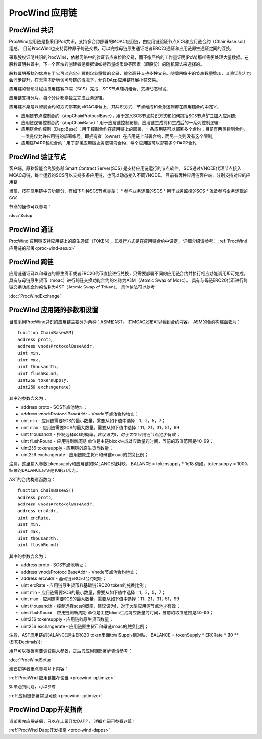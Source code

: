 .. _proc-wind:

ProcWind 应用链
--------------

ProcWind 共识
====================

ProcWind应用链是指采用PoS共识，支持多合约部署的MOAC应用链，由应用链验证节点SCS和应用链合约（ChainBase.sol）组成。
目前ProcWind也支持两种原子跨链交换，可以完成母链原生通证或者ERC20通证和应用链原生通证之间的互换。

采取股权证明共识的ProcWind，依赖网络中的验证节点来检验交易，而不像严格的工作量证明(PoW)那样需要处理大量数据。在股权证明共识中，下一个区块的创建者是根据诸如持币量或币龄等因素（即股份）的随机算法来选择的。

股权证明系统的优点在于它可以完全扩展到企业量级的交易、能效高并支持多种交易。随着网络中的节点数量增加，其验证能力也会同步提升，在无需不断地访问母链的情况下，允许DApp应用链开展小额交易。

应用链的验证过程由应用链客户端（SCS）完成，SCS节点随机组合，支持动态增减。

应用链支持分片，每个分片都能独立完成业务逻辑。

应用链本身是以智能合约的方式部署到MOAC平台上，其共识方式、节点组成和业务逻辑都在应用链合约中定义。

* 应用链节点控制合约（AppChainProtocolBase），用于定义SCS节点共识方式和如何包括SCS节点矿工加入应用链;
* 应用链逻辑控制合约（AppChainBase）：用于应用链控制逻辑，应用链生成前和生成后的一系列控制逻辑;
* 应用链合约控制（DappBase）：用于控制合约在应用链上的部署，一条应用链可以部署多个合约；目前有两类控制合约，一类是仅允许应用链的部署帐号，即拥有者（owner）在应用链上部署合约，而另一类则没有这个限制;
* 应用链DAPP智能合约：用于部署应用链业务逻辑的合约，每个应用链可以部署多个DAPP合约;


ProcWind 验证节点
================

客户端，原称智能合约服务器 Smart Contract Server(SCS) 是支持应用链运行的节点软件。
SCS通过VNODE代理节点接入MOAC母链，每个运行的SCS可以支持多条应用链，也可以动态接入不同VNODE。
目前有两种应用链客户端，分别支持对应的应用链

当前，按在应用链中的功能分，有如下几种SCS节点类型：
* 参与业务逻辑的SCS
* 用于业务监控的SCS
* 准备参与业务逻辑的SCS

节点的操作可以参考：

:doc:`Setup`

ProcWind 通证
====================

ProcWind 应用链支持应用链上的原生通证（TOKEN），其发行方式是在应用链合约中设定，
详细介绍请参考：
:ref:`ProcWind 应用链的部署<proc-wind-setup>` 


ProcWind 跨链
====================

应用链通证可以和母链的原生货币或者ERC20代币直接进行兑换，只需要部署不同的应用链合约并执行相应功能调用即可完成。
具有与母链原生货币（moac）进行跨链交换功能合约的名称为ASM（Atomic Swap of Moac）。
具有与母链ERC20代币进行跨链交换功能合约的名称为AST（Atomic Swap of Token）。
具体做法可以参考：

:doc:`ProcWindExchange`

ProcWind 应用链的参数和设置
=========================

目前采用ProcWind共识的应用链主要分为两种：ASM和AST。
在MOAC发布可以看到合约内容。
ASM的合约构建函数为：
:: 
    function ChainBaseASM(
    address proto, 
    address vnodeProtocolBaseAddr, 
    uint min, 
    uint max, 
    uint thousandth, 
    uint flushRound, 
    uint256 tokensupply, 
    uint256 exchangerate)

其中的参数含义为：

* address proto - SCS节点池地址；
* address vnodeProtocolBaseAddr - Vnode节点池合约地址；
* uint min - 应用链需要SCS的最小数量，需要从如下值中选择：1，3，5，7；
* uint max - 应用链需要SCS的最大数量，需要从如下值中选择：11，21，31，51，99
* uint thousandth - 控制选择scs的概率，建议设为1，对于大型应用链节点池才有效；
* uint flushRound - 应用链刷新周期  单位是主链block生成对应数量的时间，当前的取值范围是40-99；
* uint256 tokensupply - 应用链的原生货币数量；
* uint256 exchangerate - 应用链原生货币和母链moac的兑换比例；

注意，这里输入参数tokensupply和应用链的BALANCE相对映，
BALANCE = tokensupply * 1e18
例如，tokensupply = 1000，结果的BALANCE应该是10的21次方。

AST的合约构建函数为：
:: 
    function ChainBaseAST(
    address proto, 
    address vnodeProtocolBaseAddr, 
    address ercAddr,  
    uint ercRate,
    uint min, 
    uint max, 
    uint thousandth, 
    uint flushRound)

其中的参数含义为：

* address proto - SCS节点池地址；
* address vnodeProtocolBaseAddr - Vnode节点池合约地址；
* address ercAddr - 基础链ERC20合约地址；
* uint ercRate - 应用链原生货币和基础链ERC20 token的兑换比例；
* uint min - 应用链需要SCS的最小数量，需要从如下值中选择：1，3，5，7；
* uint max - 应用链需要SCS的最大数量，需要从如下值中选择：11，21，31，51，99
* uint thousandth - 控制选择scs的概率，建议设为1，对于大型应用链节点池才有效；
* uint flushRound - 应用链刷新周期  单位是主链block生成对应数量的时间，当前的取值范围是40-99；
* uint256 tokensupply - 应用链的原生货币数量；
* uint256 exchangerate - 应用链原生货币和母链moac的兑换比例；

注意，AST应用链的BALANCE是由ERC20 token里面totalSupply相对映，
BALANCE = tokenSupply * ERCRate * (10 ** (ERCDecimals));

用户可以根据需要调试输入参数，之后的应用链部署步骤请参考：

:doc:`ProcWindSetup`

建议初学者重点参考以下内容：

:ref:`ProcWind 应用链推荐设置 <procwind-optimize>` 

如果遇到问题，可以参考

:ref:`应用链部署常见问题 <procwind-optimize>` 

ProcWind Dapp开发指南
====================

当部署完应用链后，可以在上面开发DAPP，
详细介绍可参看这篇：

:ref:`ProcWind Dapp开发指南 <proc-wind-dapps>` 


